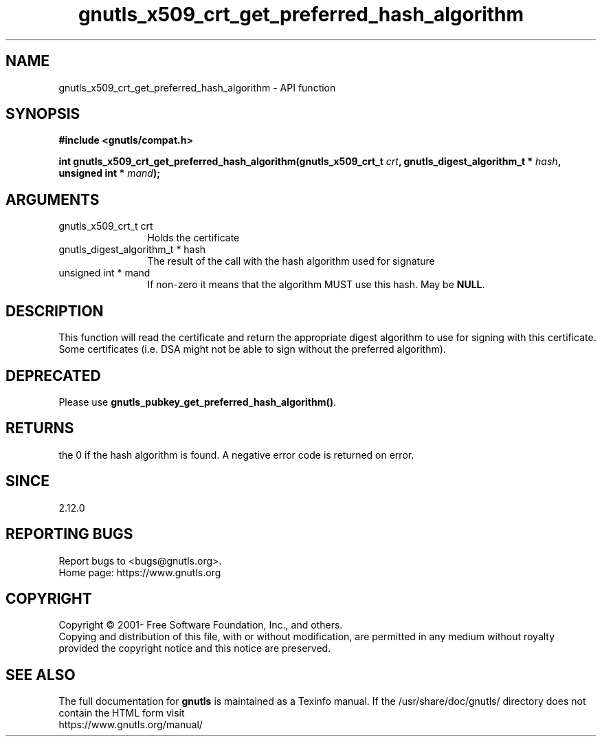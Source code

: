 .\" DO NOT MODIFY THIS FILE!  It was generated by gdoc.
.TH "gnutls_x509_crt_get_preferred_hash_algorithm" 3 "3.7.6" "gnutls" "gnutls"
.SH NAME
gnutls_x509_crt_get_preferred_hash_algorithm \- API function
.SH SYNOPSIS
.B #include <gnutls/compat.h>
.sp
.BI "int gnutls_x509_crt_get_preferred_hash_algorithm(gnutls_x509_crt_t " crt ", gnutls_digest_algorithm_t *           " hash ", unsigned int * " mand ");"
.SH ARGUMENTS
.IP "gnutls_x509_crt_t crt" 12
Holds the certificate
.IP "gnutls_digest_algorithm_t *           hash" 12
The result of the call with the hash algorithm used for signature
.IP "unsigned int * mand" 12
If non\-zero it means that the algorithm MUST use this hash. May be \fBNULL\fP.
.SH "DESCRIPTION"
This function will read the certificate and return the appropriate digest
algorithm to use for signing with this certificate. Some certificates (i.e.
DSA might not be able to sign without the preferred algorithm).
.SH "DEPRECATED"
Please use \fBgnutls_pubkey_get_preferred_hash_algorithm()\fP.
.SH "RETURNS"
the 0 if the hash algorithm is found. A negative error code is
returned on error.
.SH "SINCE"
2.12.0
.SH "REPORTING BUGS"
Report bugs to <bugs@gnutls.org>.
.br
Home page: https://www.gnutls.org

.SH COPYRIGHT
Copyright \(co 2001- Free Software Foundation, Inc., and others.
.br
Copying and distribution of this file, with or without modification,
are permitted in any medium without royalty provided the copyright
notice and this notice are preserved.
.SH "SEE ALSO"
The full documentation for
.B gnutls
is maintained as a Texinfo manual.
If the /usr/share/doc/gnutls/
directory does not contain the HTML form visit
.B
.IP https://www.gnutls.org/manual/
.PP
